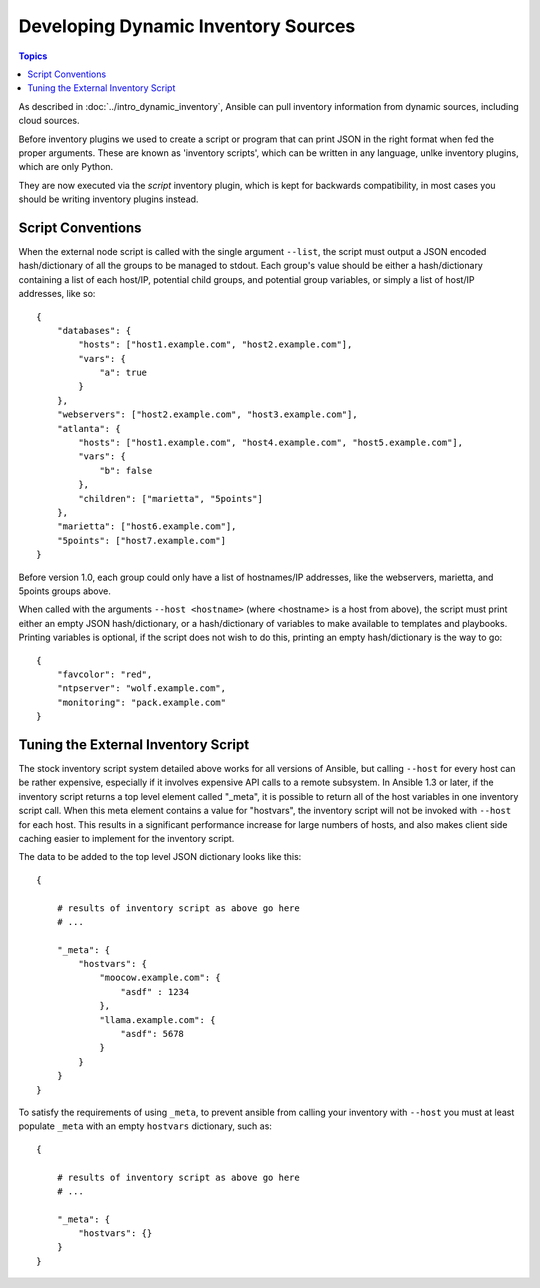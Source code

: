 Developing Dynamic Inventory Sources
====================================

.. contents:: Topics
   :local:

As described in :doc:`../intro_dynamic_inventory`, Ansible can pull inventory information from dynamic sources, including cloud sources.

Before inventory plugins we used to create a script or program that can print JSON in the right format when fed the proper arguments.
These are known as 'inventory scripts', which can be written in  any language, unlke inventory plugins, which are only Python.

They are now executed via the `script` inventory plugin, which is kept for backwards compatibility,
in most cases you should be writing inventory plugins instead.

.. _inventory_script_conventions:

Script Conventions
``````````````````

When the external node script is called with the single argument ``--list``, the script must output a JSON encoded hash/dictionary of all the groups to be managed to stdout. Each group's value should be either a hash/dictionary containing a list of each host/IP, potential child groups, and potential group variables, or simply a list of host/IP addresses, like so::

    {
        "databases": {
            "hosts": ["host1.example.com", "host2.example.com"],
            "vars": {
                "a": true
            }
        },
        "webservers": ["host2.example.com", "host3.example.com"],
        "atlanta": {
            "hosts": ["host1.example.com", "host4.example.com", "host5.example.com"],
            "vars": {
                "b": false
            },
            "children": ["marietta", "5points"]
        },
        "marietta": ["host6.example.com"],
        "5points": ["host7.example.com"]
    }

.. versionadded:: 1.0

Before version 1.0, each group could only have a list of hostnames/IP addresses, like the webservers, marietta, and 5points groups above.

When called with the arguments ``--host <hostname>`` (where <hostname> is a host from above), the script must print either an empty JSON
hash/dictionary, or a hash/dictionary of variables to make available to templates and playbooks.  Printing variables is optional,
if the script does not wish to do this, printing an empty hash/dictionary is the way to go::

    {
        "favcolor": "red",
        "ntpserver": "wolf.example.com",
        "monitoring": "pack.example.com"
    }

.. _inventory_script_tuning:

Tuning the External Inventory Script
````````````````````````````````````

.. versionadded:: 1.3

The stock inventory script system detailed above works for all versions of Ansible, but calling
``--host`` for every host can be rather expensive,  especially if it involves expensive API calls to
a remote subsystem.  In Ansible
1.3 or later, if the inventory script returns a top level element called "_meta", it is possible
to return all of the host variables in one inventory script call.  When this meta element contains
a value for "hostvars", the inventory script will not be invoked with ``--host`` for each host.  This
results in a significant performance increase for large numbers of hosts, and also makes client
side caching easier to implement for the inventory script.

The data to be added to the top level JSON dictionary looks like this::

    {

        # results of inventory script as above go here
        # ...

        "_meta": {
            "hostvars": {
                "moocow.example.com": {
                    "asdf" : 1234
                },
                "llama.example.com": {
                    "asdf": 5678
                }
            }
        }
    }

To satisfy the requirements of using ``_meta``, to prevent ansible from calling your inventory with ``--host`` you must at least populate ``_meta`` with an empty ``hostvars`` dictionary, such as::

    {

        # results of inventory script as above go here
        # ...

        "_meta": {
            "hostvars": {}
        }
    }

.. seealso::

   :doc:`developing_api`
       Python API to Playbooks and Ad Hoc Task Execution
   :doc:`developing_modules`
       How to develop modules
   :doc:`developing_plugins`
       How to develop plugins
   `Ansible Tower <https://ansible.com/ansible-tower>`_
       REST API endpoint and GUI for Ansible, syncs with dynamic inventory
   `Development Mailing List <http://groups.google.com/group/ansible-devel>`_
       Mailing list for development topics
   `irc.freenode.net <http://irc.freenode.net>`_
       #ansible IRC chat channel

